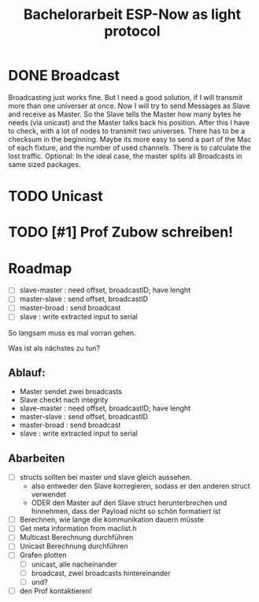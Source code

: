 #+TITLE: Bachelorarbeit ESP-Now as light protocol

* DONE Broadcast
Broadcasting just works fine. But I need a good solution, if I will transmit more than one universer at once.
Now I will try to send Messages as Slave and receive as Master. So the Slave tells the Master how many bytes he needs (via unicast) and the Master talks back his position.
After this I have to check, with a lot of nodes to transmit two universes. There has to be a checksum in the beginning.
Maybe its more easy to send a part of the Mac of each fixture, and the number of used channels. There is to calculate the lost traffic.
Optional: In the ideal case, the master splits all Broadcasts in same sized packages.
* TODO Unicast
* TODO [#1] Prof Zubow schreiben!

* Roadmap

- [ ] slave-master  : need offset, broadcastID; have lenght
- [ ] master-slave  : send offset, broadcastID
- [ ] master-broad  : send broadcast
- [ ] slave         : write extracted input to serial

So langsam muss es mal vorran gehen.

Was ist als nächstes zu tun?

** Ablauf:

- Master sendet zwei broadcasts
- Slave checkt nach integrity
- slave-master  : need offset, broadcastID; have lenght
- master-slave  : send offset, broadcastID
- master-broad  : send broadcast
- slave         : write extracted input to serial

** Abarbeiten

- [ ] structs sollten bei master und slave gleich aussehen.
  + also entweder den Slave korregieren, sodass er den anderen struct verwendet
  + ODER den Master auf den Slave struct herunterbrechen und hinnehmen, dass der Payload nicht so schön formatiert ist
- [ ] Berechnen, wie lange die kommunikation dauern müsste
- [ ] Get meta information from maclist.h
- [ ] Multicast Berechnung durchführen
- [ ] Unicast Berechnung durchführen
- [ ] Grafen plotten
  - [ ] unicast, alle nacheinander
  - [ ] broadcast, zwei broadcasts hintereinander
  - [ ] und?
- [ ] den Prof kontaktieren!
